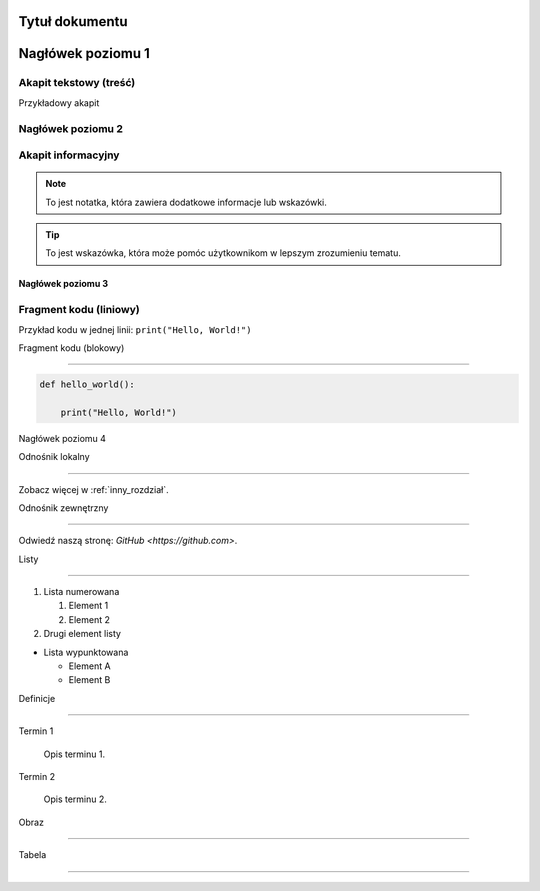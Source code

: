 
Tytuł dokumentu
================


Nagłówek poziomu 1
=================


Akapit tekstowy (treść)
------------------------
Przykładowy akapit


Nagłówek poziomu 2
-----------------


Akapit informacyjny
-------------------

.. note::
   To jest notatka, która zawiera dodatkowe informacje lub wskazówki.


.. tip::
   To jest wskazówka, która może pomóc użytkownikom w lepszym zrozumieniu tematu.


Nagłówek poziomu 3
~~~~~~~~~~~~~~~~~~


Fragment kodu (liniowy)
------------------------

Przykład kodu w jednej linii: ``print("Hello, World!")``


Fragment kodu (blokowy)

------------------------

.. code-block:: python


   def hello_world():

       print("Hello, World!")


Nagłówek poziomu 4



Odnośnik lokalny

----------------

Zobacz więcej w :ref:`inny_rozdział`.


Odnośnik zewnętrzny

-------------------

Odwiedź naszą stronę: `GitHub <https://github.com>`.


Listy

------


1. Lista numerowana

   1. Element 1

   2. Element 2

2. Drugi element listy


- Lista wypunktowana

  - Element A

  - Element B


Definicje

---------

Termin 1

   Opis terminu 1.


Termin 2

   Opis terminu 2.


Obraz

------


.. image:: sciezka/do/obrazu.jpg

   :alt: Alternatywny tekst dla obrazu

   :caption: Podpis pod obrazem.


Tabela

------


.. table:: Przykładowa tabela

   :widths: 10 20 30


   ========  =================  =================
   Nagłówek  Nagłówek 2       Nagłówek 3
   ========  =================  =================
   Wiersz 1  Zawartość 1       Zawartość 2
   Wiersz 2  Zawartość 3       Zawartość 4
   ========  =================  =================
